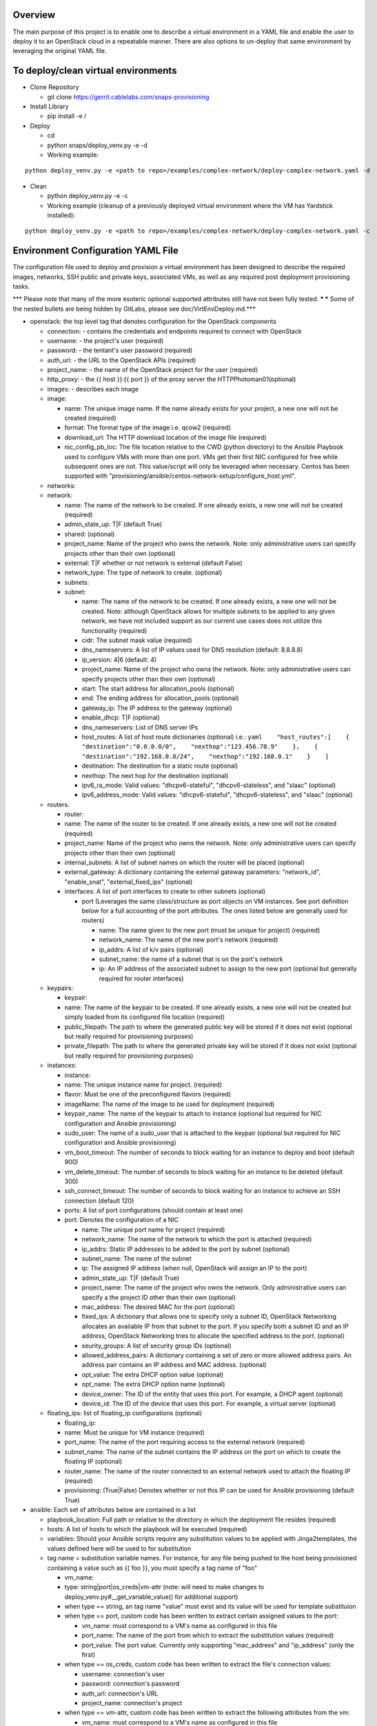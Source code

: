 Overview
========

The main purpose of this project is to enable one to describe a virtual environment in a YAML file and enable the
user to deploy it to an OpenStack cloud in a repeatable manner. There are also options to un-deploy that same
environment by leveraging the original YAML file.

To deploy/clean virtual environments
====================================

-  Clone Repository

   -  git clone https://gerrit.cablelabs.com/snaps-provisioning

-  Install Library

   -  pip install -e /

-  Deploy

   -  cd
   -  python snaps/deploy\_venv.py -e -d
   -  Working example:

::

    python deploy_venv.py -e <path to repo>/examples/complex-network/deploy-complex-network.yaml -d

-  Clean

   -  python deploy\_venv.py -e -c
   -  Working example (cleanup of a previously deployed virtual
      environment where the VM has Yardstick installed):

::

    python deploy_venv.py -e <path to repo>/examples/complex-network/deploy-complex-network.yaml -c

Environment Configuration YAML File
===================================

The configuration file used to deploy and provision a virtual environment has been designed to describe the required
images, networks, SSH public and private keys, associated VMs, as well as any required post deployment provisioning
tasks.

\*\*\* Please note that many of the more esoteric optional supported
attributes still have not been fully tested. ***
*** Some of the nested bullets are being hidden by GitLabs, please see
doc/VirtEnvDeploy.md.\*\*\*

-  openstack: the top level tag that denotes configuration for the
   OpenStack components

   -  connection: - contains the credentials and endpoints required to
      connect with OpenStack
   -  username: - the project's user (required)
   -  password: - the tentant's user password (required)
   -  auth\_url: - the URL to the OpenStack APIs (required)
   -  project\_name: - the name of the OpenStack project for the user
      (required)
   -  http\_proxy: - the {{ host }}:{{ port }} of the proxy server the
      HTTPPhotoman01(optional)
   -  images: - describes each image
   -  image:

      -  name: The unique image name. If the name already exists for
         your project, a new one will not be created (required)
      -  format: The format type of the image i.e. qcow2 (required)
      -  download\_url: The HTTP download location of the image file
         (required)
      -  nic\_config\_pb\_loc: The file location relative to the CWD
         (python directory) to the Ansible Playbook used to configure
         VMs with more than one port. VMs get their first NIC configured
         for free while subsequent ones are not. This value/script will
         only be leveraged when necessary. Centos has been supported
         with
         "provisioning/ansible/centos-network-setup/configure\_host.yml".

   -  networks:
   -  network:

      -  name: The name of the network to be created. If one already
         exists, a new one will not be created (required)
      -  admin\_state\_up: T\|F (default True)
      -  shared: (optional)
      -  project\_name: Name of the project who owns the network. Note:
         only administrative users can specify projects other than their
         own (optional)
      -  external: T\|F whether or not network is external (default
         False)
      -  network\_type: The type of network to create. (optional)
      -  subnets:
      -  subnet:

         -  name: The name of the network to be created. If one already
            exists, a new one will not be created. Note: although
            OpenStack allows for multiple subnets to be applied to any
            given network, we have not included support as our current
            use cases does not utilize this functionality (required)
         -  cidr: The subnet mask value (required)
         -  dns\_nameservers: A list of IP values used for DNS
            resolution (default: 8.8.8.8)
         -  ip\_version: 4\|6 (default: 4)
         -  project\_name: Name of the project who owns the network.
            Note: only administrative users can specify projects other
            than their own (optional)
         -  start: The start address for allocation\_pools (optional)
         -  end: The ending address for allocation\_pools (optional)
         -  gateway\_ip: The IP address to the gateway (optional)
         -  enable\_dhcp: T\|F (optional)
         -  dns\_nameservers: List of DNS server IPs
         -  host\_routes: A list of host route dictionaries (optional)
            i.e.:
            ``yaml    "host_routes":[    {    "destination":"0.0.0.0/0",    "nexthop":"123.456.78.9"    },    {    "destination":"192.168.0.0/24",    "nexthop":"192.168.0.1"    }    ]``
         -  destination: The destination for a static route (optional)
         -  nexthop: The next hop for the destination (optional)
         -  ipv6\_ra\_mode: Valid values: "dhcpv6-stateful",
            "dhcpv6-stateless", and "slaac" (optional)
         -  ipv6\_address\_mode: Valid values: "dhcpv6-stateful",
            "dhcpv6-stateless", and "slaac" (optional)

   -  routers:

      -  router:
      -  name: The name of the router to be created. If one already
         exists, a new one will not be created (required)
      -  project\_name: Name of the project who owns the network. Note:
         only administrative users can specify projects other than their
         own (optional)
      -  internal\_subnets: A list of subnet names on which the router
         will be placed (optional)
      -  external\_gateway: A dictionary containing the external gateway
         parameters: "network\_id", "enable\_snat",
         "external\_fixed\_ips" (optional)
      -  interfaces: A list of port interfaces to create to other
         subnets (optional)

         -  port (Leverages the same class/structure as port objects on
            VM instances. See port definition below for a
            full accounting of the port attributes. The ones listed
            below are generally used for routers)

            -  name: The name given to the new port (must be unique for
               project) (required)
            -  network\_name: The name of the new port's network
               (required)
            -  ip\_addrs: A list of k/v pairs (optional)
            -  subnet\_name: the name of a subnet that is on the port's
               network
            -  ip: An IP address of the associated subnet to assign to
               the new port (optional but generally required for router
               interfaces)

   -  keypairs:

      -  keypair:
      -  name: The name of the keypair to be created. If one already
         exists, a new one will not be created but simply loaded from
         its configured file location (required)
      -  public\_filepath: The path to where the generated public key
         will be stored if it does not exist (optional but really
         required for provisioning purposes)
      -  private\_filepath: The path to where the generated private key
         will be stored if it does not exist (optional but really
         required for provisioning purposes)

   -  instances:

      -  instance:
      -  name: The unique instance name for project. (required)
      -  flavor: Must be one of the preconfigured flavors (required)
      -  imageName: The name of the image to be used for deployment
         (required)
      -  keypair\_name: The name of the keypair to attach to instance
         (optional but required for NIC configuration and Ansible
         provisioning)
      -  sudo\_user: The name of a sudo\_user that is attached to the
         keypair (optional but required for NIC configuration and
         Ansible provisioning)
      -  vm\_boot\_timeout: The number of seconds to block waiting for
         an instance to deploy and boot (default 900)
      -  vm\_delete\_timeout: The number of seconds to block waiting for
         an instance to be deleted (default 300)
      -  ssh\_connect\_timeout: The number of seconds to block waiting
         for an instance to achieve an SSH connection (default 120)
      -  ports: A list of port configurations (should contain at least
         one)
      -  port: Denotes the configuration of a NIC

         -  name: The unique port name for project (required)
         -  network\_name: The name of the network to which the port is
            attached (required)
         -  ip\_addrs: Static IP addresses to be added to the port by
            subnet (optional)
         -  subnet\_name: The name of the subnet
         -  ip: The assigned IP address (when null, OpenStack will
            assign an IP to the port)
         -  admin\_state\_up: T\|F (default True)
         -  project\_name: The name of the project who owns the network.
            Only administrative users can specify a the project ID other
            than their own (optional)
         -  mac\_address: The desired MAC for the port (optional)
         -  fixed\_ips: A dictionary that allows one to specify only a
            subnet ID, OpenStack Networking allocates an available IP
            from that subnet to the port. If you specify both a subnet
            ID and an IP address, OpenStack Networking tries to allocate
            the specified address to the port. (optional)
         -  seurity\_groups: A list of security group IDs (optional)
         -  allowed\_address\_pairs: A dictionary containing a set of
            zero or more allowed address pairs. An address pair contains
            an IP address and MAC address. (optional)
         -  opt\_value: The extra DHCP option value (optional)
         -  opt\_name: The extra DHCP option name (optional)
         -  device\_owner: The ID of the entity that uses this port. For
            example, a DHCP agent (optional)
         -  device\_id: The ID of the device that uses this port. For
            example, a virtual server (optional)

   -  floating\_ips: list of floating\_ip configurations (optional)

      -  floating\_ip:
      -  name: Must be unique for VM instance (required)
      -  port\_name: The name of the port requiring access to the
         external network (required)
      -  subnet\_name: The name of the subnet contains the IP address on
         the port on which to create the floating IP (optional)
      -  router\_name: The name of the router connected to an external
         network used to attach the floating IP (required)
      -  provisioning: (True\|False) Denotes whether or not this IP can
         be used for Ansible provisioning (default True)

-  ansible: Each set of attributes below are contained in a list

   -  playbook\_location: Full path or relative to the directory in
      which the deployment file resides (required)
   -  hosts: A list of hosts to which the playbook will be executed
      (required)
   -  variables: Should your Ansible scripts require any substitution
      values to be applied with Jinga2templates, the values defined here
      will be used to for substitution
   -  tag name = substitution variable names. For instance, for any file
      being pushed to the host being provisioned containing a value such
      as {{ foo }}, you must specify a tag name of "foo"

      -  vm\_name:
      -  type: string\|port\|os\_creds\|vm-attr (note: will need to make
         changes to deploy\_venv.py#\_\_get\_variable\_value() for
         additional support)
      -  when type == string, an tag name "value" must exist and its
         value will be used for template substituion
      -  when type == port, custom code has been written to extract
         certain assigned values to the port:

         -  vm\_name: must correspond to a VM's name as configured in
            this file
         -  port\_name: The name of the port from which to extract the
            substitution values (required)
         -  port\_value: The port value. Currently only supporting
            "mac\_address" and "ip\_address" (only the first)

      -  when type == os\_creds, custom code has been written to extract
         the file's connection values:

         -  username: connection's user
         -  password: connection's password
         -  auth\_url: connection's URL
         -  project\_name: connection's project

      -  when type == vm-attr, custom code has been written to extract
         the following attributes from the vm:

         -  vm\_name: must correspond to a VM's name as configured in
            this file
         -  value -> floating\_ip: is currently the only vm-attr
            supported
